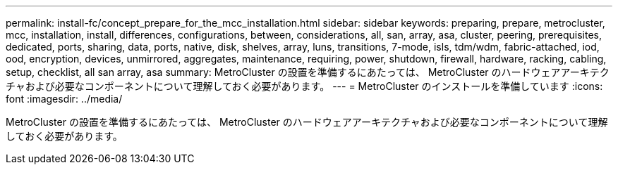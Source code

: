 ---
permalink: install-fc/concept_prepare_for_the_mcc_installation.html 
sidebar: sidebar 
keywords: preparing, prepare, metrocluster, mcc, installation, install, differences, configurations, between, considerations, all, san, array, asa, cluster, peering, prerequisites, dedicated, ports, sharing, data, ports, native, disk, shelves, array, luns, transitions, 7-mode, isls, tdm/wdm, fabric-attached, iod, ood, encryption, devices, unmirrored, aggregates, maintenance, requiring, power, shutdown, firewall, hardware, racking, cabling, setup, checklist, all san array, asa 
summary: MetroCluster の設置を準備するにあたっては、 MetroCluster のハードウェアアーキテクチャおよび必要なコンポーネントについて理解しておく必要があります。 
---
= MetroCluster のインストールを準備しています
:icons: font
:imagesdir: ../media/


[role="lead"]
MetroCluster の設置を準備するにあたっては、 MetroCluster のハードウェアアーキテクチャおよび必要なコンポーネントについて理解しておく必要があります。
